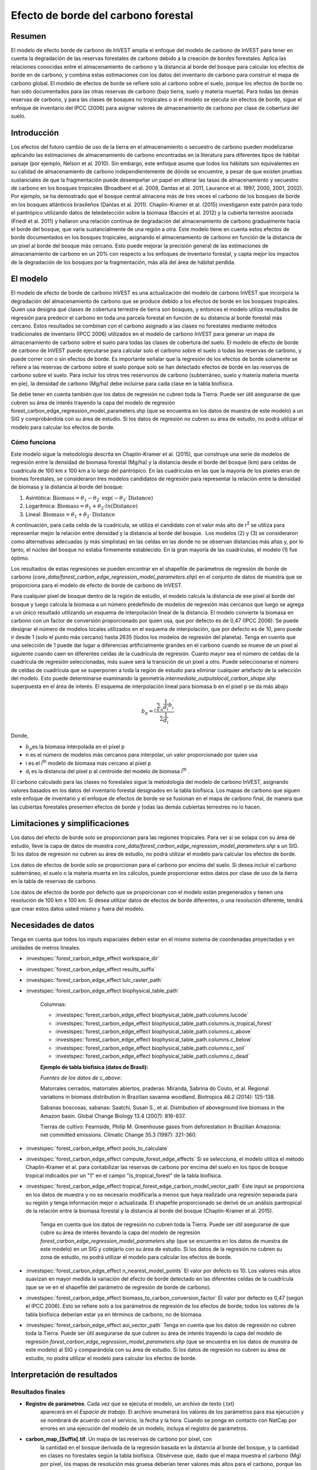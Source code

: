 ﻿Efecto de borde del carbono forestal
====================================

Resumen
-------

El modelo de efecto borde de carbono de InVEST amplía el enfoque del modelo de carbono de InVEST para tener en cuenta la degradación de las reservas forestales de carbono debido a la creación de bordes forestales. Aplica las relaciones conocidas entre el almacenamiento de carbono y la distancia al borde del bosque para calcular los efectos de borde en de carbono, y combina estas estimaciones con los datos del inventario de carbono para construir el mapa de carbono global. El modelo de efectos de borde se refiere solo al carbono sobre el suelo, porque los efectos de borde no han sido documentados para las otras reservas de carbono (bajo tierra, suelo y materia muerta). Para todas las demás reservas de carbono, y para las clases de bosques no tropicales o si el modelo se ejecuta sin efectos de borde, sigue el enfoque de inventario del IPCC (2006) para asignar valores de almacenamiento de carbono por clase de cobertura del suelo.

Introducción
------------

Los efectos del futuro cambio de uso de la tierra en el almacenamiento o secuestro de carbono pueden modelizarse aplicando las estimaciones de almacenamiento de carbono encontradas en la literatura para diferentes tipos de hábitat paisaje (por ejemplo, Nelson et al. 2010). Sin embargo, este enfoque asume que todos los hábitats son equivalentes en su calidad de almacenamiento de carbono independientemente de dónde se encuentre, a pesar de que existen pruebas sustanciales de que la fragmentación puede desempeñar un papel en alterar las tasas de almacenamiento y secuestro de carbono en los bosques tropicales (Broadbent et al. 2008, Dantas et al. 2011, Laurance et al. 1997, 2000, 2001, 2002). Por ejemplo, se ha demostrado que el bosque central almacena más de tres veces el carbono de los bosques de borde en los bosques atlánticos brasileños (Dantas et al. 2011). Chaplin-Kramer et al. (2015) investigaron este patrón para todo el pantrópico utilizando datos de teledetección sobre la biomasa (Baccini et al. 2012) y la cubierta terrestre asociada (Friedl et al. 2011) y hallaron una relación continua de degradación del almacenamiento de carbono gradualmente hacia el borde del bosque, que varía sustancialmente de una región a otra. Este modelo tiene en cuenta estos efectos de borde documentados en los bosques tropicales, asignando el almacenamiento de carbono en función de la distancia de un píxel al borde del bosque más cercano. Esto puede mejorar la precisión general de las estimaciones de almacenamiento de carbono en un 20% con respecto a los enfoques de inventario forestal, y capta mejor los impactos de la degradación de los bosques por la fragmentación, más allá del área de hábitat perdida.

El modelo
---------

El modelo de efecto de borde de carbono InVEST es una actualización del modelo de carbono InVEST que incorpora la degradación del almacenamiento de carbono que se produce debido a los efectos de borde en los bosques tropicales. Quien usa designa qué clases de cobertura terrestre de tierra son bosques, y entonces el modelo utiliza resultados de regresión para predecir el carbono en toda una parcela forestal en función de su distancia al borde forestal más cercano. Estos resultados se combinan con el carbono asignado a las clases no forestales mediante métodos tradicionales de inventario (IPCC 2006) utilizados en el modelo de carbono InVEST para generar un mapa de almacenamiento de carbono sobre el suelo para todas las clases de cobertura del suelo. El modelo de efecto de borde de carbono de InVEST puede ejecutarse para calcular solo el carbono sobre el suelo o todas las reservas de carbono, y puede correr con o sin efectos de borde. Es importante señalar que la regresión de los efectos de borde solamente se refiere a las reservas de carbono sobre el suelo porque solo se han detectado efectos de borde en las reservas de carbono sobre el suelo. Para incluir los otros tres reservorios de carbono (subterráneo, suelo y materia materia muerta en pie), la densidad de carbono (Mg/ha) debe incluirse para cada clase en la tabla biofísica.

Se debe tener en cuenta también que los datos de regresión no cubren toda la Tierra. Puede ser útil asegurarse de que cubren su área de interés trayendo la capa del modelo de regresión forest_carbon_edge_regression_model_parameters.shp (que se encuentra en los datos de muestra de este modelo) a un SIG y comprobándola con su área de estudio. Si los datos de regresión no cubren su área de estudio, no podrá utilizar el modelo para calcular los efectos de borde.
 
Cómo funciona
~~~~~~~~~~~~~

Este modelo sigue la metodología descrita en Chaplin-Kramer et al. (2015), que construye una serie de modelos de regresión entre la densidad  de biomasa forestal (Mg/ha) y la distancia desde el borde del bosque (km) para celdas de cuadrícula de 100 km x 100 km a lo largo del pantrópico. En las cuadrículas en las que la mayoría de los píxeles eran de biomas forestales, se consideraron tres modelos candidatos de regresión para representar la relación entre la densidad de biomasa y la distancia al borde del bosque:

1. Asintótica: \ :math:`\mathrm{\text{Biomass}} = \theta_{1} - \theta_{2} \cdot \mathrm{\exp}( - \theta_{3} \cdot \mathrm{\text{Distance}})`

2. Logarítmica: \ :math:`\mathrm{\text{Biomass}} = \theta_{1} + \theta_{2} \cdot ln(\mathrm{\text{Distance}})`

3. Lineal: \ :math:`\mathrm{\text{Biomass}} = \theta_{1} + \theta_{2} \cdot \mathrm{\text{Distance}}`

A continuación, para cada celda de la cuadrícula, se utiliza el candidato con el valor más alto de r\ :sup:`2` se utiliza para representar mejor la relación entre densidad y la distancia al borde del bosque.  Los modelos (2) y (3) se consideraron como alternativas adecuadas (y más simplistas) en las celdas en las donde no se observan distancias más altas y, por lo tanto, el núcleo del bosque no estaba firmemente establecido. En la gran mayoría de las cuadrículas, el modelo (1) fue óptimo.

Los resultados de estas regresiones se pueden encontrar en el shapefile de parámetros de regresión de borde de carbono (*core_data/forest_carbon_edge_regression_model_parameters.shp*) en el conjunto de datos de muestra que se proporciona para el modelo de efecto de borde de carbono de InVEST.

Para cualquier píxel de bosque dentro de la región de estudio, el modelo calcula la distancia de ese píxel al borde del bosque y luego calcula la biomasa a un número predefinido de modelos de regresión más cercanos que luego se agrega a un único resultado utilizando un esquema de interpolación lineal de la distancia. El modelo convierte la biomasa en carbono con un factor de conversión proporcionado por quien usa, que por defecto es de 0,47 (IPCC 2006). Se puede designar el número de modelos locales utilizados en el esquema de interpolación, que por defecto es de 10, pero puede ir desde 1 (solo el punto más cercano) hasta 2635 (todos los modelos de regresión del planeta). Tenga en cuenta que una selección de 1 puede dar lugar a diferencias artificialmente grandes en el carbono cuando se mueve de un píxel al siguiente cuando caen en diferentes celdas de la cuadrícula de regresión. Cuanto mayor sea el número de celdas de la cuadrícula de regresión seleccionadas, más suave será la transición de un píxel a otro. Puede seleccionarse el número de celdas de cuadrícula que se superponen a toda la región de estudio para eliminar cualquier artefacto de la selección del modelo. Esto puede determinarse  examinando la geometría *intermediate_outputs\local_carbon_shape.shp* superpuesta en el área de interés. El esquema de interpolación lineal para biomasa b en el píxel p se da más abajo

.. math:: b_{p} = \frac{\sum_{i \in n}\frac{1}{d_{i}}{b_{i}^{'}}_{}}{\sum\frac{1}{d_{i}}}

Donde,

-  :math:`b_{p}`\ es la biomasa interpolada en el píxel p

-  n es el número de modelos más cercanos para interpolar, un valor
   proporcionado por quien usa

-  i es el i\ :sup:`th` modelo de biomasa más cercano al píxel p

-  d\ :sub:`i` es la distancia del píxel p al centroide del
   modelo de biomasa i\ :sup:`th` .

El carbono calculado para las clases no forestales sigue la metodología del modelo de carbono InVEST, asignando valores basados en los datos del inventario forestal designados en la tabla biofísica. Los mapas de carbono que siguen este enfoque de inventario y el enfoque de efectos de borde se se fusionan en el mapa de carbono final, de manera que las cubiertas forestales presenten efectos de borde y todas las demás cubiertas terrestres no lo hacen.

Limitaciones y simplificaciones
-------------------------------

Los datos del efecto de borde solo se proporcionan para las regiones tropicales. Para ver si se solapa con su área de estudio, lleve la capa de datos de muestra *core_data/forest_carbon_edge_regression_model_parameters.shp* a un SIG. Si los datos de regresión no cubren su área de estudio, no podrá utilizar el modelo para calcular los efectos de borde.

Los datos de efectos de borde solo se proporcionan para el carbono por encima del suelo. Si desea incluir el carbono subterráneo, el suelo o la materia muerta en los cálculos, puede proporcionar estos datos por clase de uso de la tierra en la tabla de reservas de carbono.

Los datos de efectos de borde por defecto que se proporcionan con el modelo están pregenerados y tienen una resolución de 100 km x 100 km. Si desea utilizar datos de efectos de borde diferentes, o una resolución diferente, tendrá que crear estos datos usted mismo y fuera del modelo.

Necesidades de datos
--------------------
Tenga en cuenta que todos los inputs espaciales deben estar en el mismo sistema de coordenadas proyectadas y en unidades de metros lineales.

- :investspec:`forest_carbon_edge_effect workspace_dir`

- :investspec:`forest_carbon_edge_effect results_suffix`

- :investspec:`forest_carbon_edge_effect lulc_raster_path`

- :investspec:`forest_carbon_edge_effect biophysical_table_path`

   Columnas:

   - :investspec:`forest_carbon_edge_effect biophysical_table_path.columns.lucode`
   - :investspec:`forest_carbon_edge_effect biophysical_table_path.columns.is_tropical_forest`
   - :investspec:`forest_carbon_edge_effect biophysical_table_path.columns.c_above`
   - :investspec:`forest_carbon_edge_effect biophysical_table_path.columns.c_below`
   - :investspec:`forest_carbon_edge_effect biophysical_table_path.columns.c_soil`
   - :investspec:`forest_carbon_edge_effect biophysical_table_path.columns.c_dead`

   **Ejemplo de tabla biofísica (datos de Brasil):**

   .. csv-table::
          :file: ./carbon_edge/forest_edge_carbon_lu_table.csv
          :header-rows: 1
          :widths: auto

   *Fuentes de los datos de c_above*:

   Matorrales cerrados, matorrales abiertos, praderas: Miranda, Sabrina do Couto, et al. Regional variations in biomass distribution in Brazilian savanna woodland. Biotropica 46.2 (2014): 125-138.

   Sabanas boscosas, sabanas: Saatchi, Susan S., et al. Distribution of aboveground live biomass in the Amazon basin. Global Change Biology 13.4 (2007): 816-837.

   Tierras de cultivo: Fearnside, Philip M. Greenhouse gases from deforestation in Brazilian Amazonia: net committed emissions. Climatic Change 35.3 (1997): 321-360.

- :investspec:`forest_carbon_edge_effect pools_to_calculate`

- :investspec:`forest_carbon_edge_effect compute_forest_edge_effects` Si se selecciona, el modelo utiliza el método Chaplin-Kramer et al. para contabilizar las reservas de carbono por encima del suelo en los tipos de bosque tropical indicados por un "1" en el campo "is_tropical_forest" de la tabla biofísica. 

- :investspec:`forest_carbon_edge_effect tropical_forest_edge_carbon_model_vector_path` Este input se proporciona en los datos de muestra y no es necesario modificarla a menos que haya realizado una regresión separada para su región y tenga información mejor o actualizada. El shapefile proporcionado se derivó de un análisis pantropical de la relación entre la biomasa forestal y la distancia al borde del bosque (Chaplin-Kramer et al. 2015). 

   Tenga en cuenta que los datos de regresión no cubren toda la Tierra. Puede ser útil asegurarse de que cubre su área de interés llevando la capa del modelo de regresión *forest_carbon_edge_regression_model_parameters.shp* (que se encuentra en los datos de muestra de este modelo) en un SIG y cotejarlo con su área de estudio. Si los datos de la regresión no cubren su zona de estudio, no podrá utilizar el modelo para calcular los efectos de borde. 

- :investspec:`forest_carbon_edge_effect n_nearest_model_points` El valor por defecto es 10. Los valores más altos suavizan en mayor medida la variación del efecto de borde detectado en las diferentes celdas de la cuadrícula (que se ve en el shapefile del parámetro de regresión de borde de carbono).

- :investspec:`forest_carbon_edge_effect biomass_to_carbon_conversion_factor` El valor por defecto es 0,47 (según el IPCC 2006). Esto se refiere solo a los parámetros de regresión de los efectos de borde; todos los valores de la tabla biofísica deberían estar ya en términos de carbono, no de biomasa.

- :investspec:`forest_carbon_edge_effect aoi_vector_path` Tenga en cuenta que los datos de regresión no cubren toda la Tierra. Puede ser útil asegurarse de que cubren su área de interés trayendo la capa del modelo de regresión *forest_carbon_edge_regression_model_parameters.shp* (que se encuentra en los datos de muestra de este modelo) al SIG y comparándola con su área de estudio. Si los datos de regresión no cubren su área de estudio, no podrá utilizar el modelo para calcular los efectos de borde.

Interpretación de resultados
----------------------------

Resultados finales
~~~~~~~~~~~~~~~~~~
-  **Registro de parámetros**. Cada vez que se ejecuta el modelo, un archivo de texto (.txt)
      aparecerá en el \ *Espacio de trabajo*. El archivo enumerará los valores de los parámetros
      para esa ejecución y se nombrará de acuerdo con el servicio,
      la fecha y la hora. Cuando se ponga en contacto con NatCap por errores en una ejecución del modelo
      de un modelo, incluya el registro de parámetros.

-  **carbon_map_[Suffix[.tif**. Un mapa de las reservas de carbono por píxel, con
      la cantidad en el bosque derivada de la regresión basada en la distancia
      al borde del bosque, y la cantidad en clases no forestales según
      la tabla biofísica. Obsérvese que, dado que el mapa muestra el carbono
      (Mg) por píxel, los mapas de resolución más gruesa deberían tener valores más altos
      para el carbono, porque las áreas de los píxeles son mayores.

-  **aggregated_carbon_stocks_[Suffix].shp**: Si las áreas de servicio de
      interés son proporcionadas por quien usa, este shapefile resultante
      resume el carbono total (columna *c_sum*) y el carbono medio por
      ha (columna *c_ha_mean*) en los polígonos de área definidos. Los valores están
      en Mg.

Resultados intermedios
~~~~~~~~~~~~~~~~~~~~~~
-  intermediate_outputs\\\ **c_above_carbon_stocks_[Suffix].tif**. El carbono almacenado en la reserva de carbono de la biomasa sobre el suelo.

-  intermediate_outputs\\\ **c_below_carbon_stocks_[Suffix].tif**. El carbono almacenado en la reserva de carbono de la biomasa subterránea.

-  intermediate_outputs\\\ **c_dead_carbon_stocks_[Suffix].tif**. El carbono almacenado en la reserva de carbono de la biomasa de la materia muerta.

-  intermediate_outputs\\\ **c_soil_carbon_stocks_[Suffix].tif**. El carbono almacenado en la reserva de carbono de la biomasa del suelo.

-  intermediate_outputs\\\ **local_carbon_shape.shp**. Los parámetros de regresión reproyectados para que coincida con su área de estudio.

-  intermediate_outputs\\\ **edge_distance_[Suffix].tif**. La distancia de cada píxel del bosque al borde del bosque más cercano.

-  intermediate_outputs\\\ **tropical_forest_edge_carbon_stocks_[Suffix].tif**. Un mapa de carbono en el bosque solo, según el método de regresión
      
Apéndice: Fuentes de datos
--------------------------

:ref:`Land Use/Land Cover <lulc>`
~~~~~~~~~~~~~~~~~~~~~~~~~~~~~~~~~

:ref:`Carbon Pools <carbon_pools>`
~~~~~~~~~~~~~~~~~~~~~~~~~~~~~~~~~~

Referencias
-----------

Baccini, A., S. J. Goetz, W. S. Walker, N. T. Laporte, M. Sun, D. Sulla-Menashe, J. Hackler, P. S. A. Beck, R. Dubayah, M. A. Friedl, S. Samanta y R. A. Houghton. 2012. Estimated carbon dioxide emissions from tropical deforestation improved by carbon-density maps. Nature Climate Change 2:182–185.

Chaplin-Kramer, R., I. Ramler, R. Sharp, N. M. Haddad, J. S. Gerber, P. C. West, L. Mandle, P. Engstrom, A. Baccini, S. Sim, C. Mueller y H. King. (2015). Degradation in carbon stocks near tropical forest edges. Nature Communications.

Dantas de Paula, M., Alves-Costa, C. y Tabarelli, M., 2011. Carbon storage in a fragmented landscape of Atlantic forest: the role played by edge-affected habitats and emergent trees. Tropical Conservation Science 4, 349–358.

Friedl, M. A., D. Sulla-Menashe, B. Tan, A. Schneider, N. Ramankutty, A. Sibley yX. Huang. 2010. MODIS Collection 5 global land cover: Algorithm refinements and characterization of new datasets. Remote Sensing of Environment 114:168–182.

Intergovernmental Panel on Climate Change (IPCC). 2006. IPCC Guidelines for National Greenhouse Gas Inventories. Volume 4: Agriculture, Forestry and Other Land Use.

Laurance, W. F., 1997. Biomass Collapse in Amazonian Forest Fragments. Science 278, 1117–1118.

Laurance, W.F., 2000. Do edge effects occur over large spatial scales? Trends in ecology & evolution 15, 134–135.

Laurance, William F. y Williamson, G.B., 2001. Positive Feedbacks among Forest Fragmentation, Drought, and Climate Change in the Amazon. Conservation Biology 15, 1529–1535.

Laurance, W., Lovejoy, T., Vasconcelos, H., Bruna, E., Didham, R., Stouffer, P., Gascon, C., Bierregaard, R., Laurance, S. y Sampaio, E., 2002. Ecosystem decay of Amazonian forest fragments: a 22-year investigation. Conservation Biology 16, 605–618.

Nelson, E. et al. 2010. Projecting global land-use change and its effect on ecosystem service provision and biodiversity with simple models. PLOS One 5: e14327
